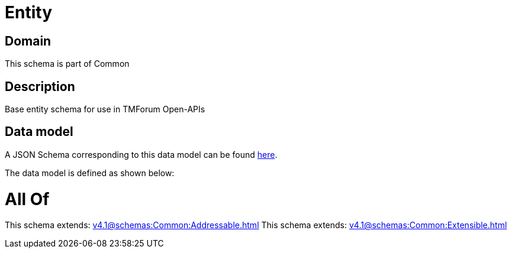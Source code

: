 = Entity

[#domain]
== Domain

This schema is part of Common

[#description]
== Description

Base entity schema for use in TMForum Open-APIs


[#data_model]
== Data model

A JSON Schema corresponding to this data model can be found https://tmforum.org[here].

The data model is defined as shown below:


= All Of 
This schema extends: xref:v4.1@schemas:Common:Addressable.adoc[]
This schema extends: xref:v4.1@schemas:Common:Extensible.adoc[]
